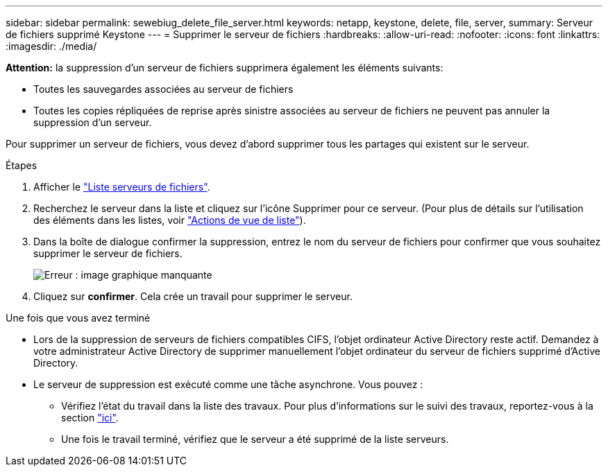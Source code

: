 ---
sidebar: sidebar 
permalink: sewebiug_delete_file_server.html 
keywords: netapp, keystone, delete, file, server, 
summary: Serveur de fichiers supprimé Keystone 
---
= Supprimer le serveur de fichiers
:hardbreaks:
:allow-uri-read: 
:nofooter: 
:icons: font
:linkattrs: 
:imagesdir: ./media/


[role="lead"]
*Attention:* la suppression d'un serveur de fichiers supprimera également les éléments suivants:

* Toutes les sauvegardes associées au serveur de fichiers
* Toutes les copies répliquées de reprise après sinistre associées au serveur de fichiers ne peuvent pas annuler la suppression d'un serveur.


Pour supprimer un serveur de fichiers, vous devez d'abord supprimer tous les partages qui existent sur le serveur.

.Étapes
. Afficher le link:sewebiug_view_servers.html#view-servers["Liste serveurs de fichiers"].
. Recherchez le serveur dans la liste et cliquez sur l'icône Supprimer pour ce serveur. (Pour plus de détails sur l'utilisation des éléments dans les listes, voir link:sewebiug_netapp_service_engine_web_interface_overview.html#list-view["Actions de vue de liste"]).
. Dans la boîte de dialogue confirmer la suppression, entrez le nom du serveur de fichiers pour confirmer que vous souhaitez supprimer le serveur de fichiers.
+
image:sewebiug_image21.png["Erreur : image graphique manquante"]

. Cliquez sur *confirmer*. Cela crée un travail pour supprimer le serveur.


.Une fois que vous avez terminé
* Lors de la suppression de serveurs de fichiers compatibles CIFS, l'objet ordinateur Active Directory reste actif. Demandez à votre administrateur Active Directory de supprimer manuellement l'objet ordinateur du serveur de fichiers supprimé d'Active Directory.
* Le serveur de suppression est exécuté comme une tâche asynchrone. Vous pouvez :
+
** Vérifiez l'état du travail dans la liste des travaux. Pour plus d'informations sur le suivi des travaux, reportez-vous à la section link:https://docs.netapp.com/us-en/keystone/sewebiug_netapp_service_engine_web_interface_overview.html#jobs-and-job-status-indicator["ici"].
** Une fois le travail terminé, vérifiez que le serveur a été supprimé de la liste serveurs.




